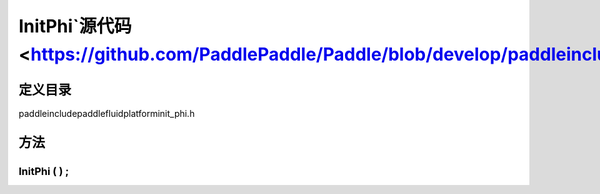 .. _cn_api_InitPhi:

InitPhi`源代码 <https://github.com/PaddlePaddle/Paddle/blob/develop/paddle\include\paddle\fluid\platform\init_phi.h>`_
-------------------------------

.. cpp:class:: InitPhi


定义目录
:::::::::::::::::::::
paddle\include\paddle\fluid\platform\init_phi.h

方法
:::::::::::::::::::::

InitPhi ( ) ;
'''''''''''



